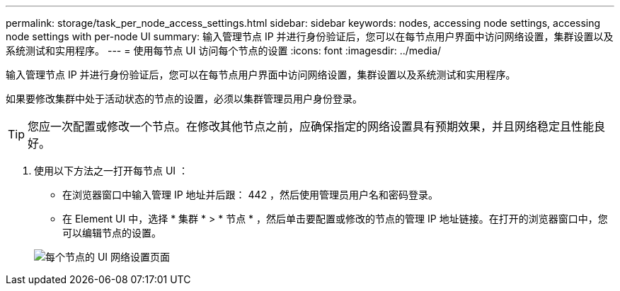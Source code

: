 ---
permalink: storage/task_per_node_access_settings.html 
sidebar: sidebar 
keywords: nodes, accessing node settings, accessing node settings with per-node UI 
summary: 输入管理节点 IP 并进行身份验证后，您可以在每节点用户界面中访问网络设置，集群设置以及系统测试和实用程序。 
---
= 使用每节点 UI 访问每个节点的设置
:icons: font
:imagesdir: ../media/


[role="lead"]
输入管理节点 IP 并进行身份验证后，您可以在每节点用户界面中访问网络设置，集群设置以及系统测试和实用程序。

如果要修改集群中处于活动状态的节点的设置，必须以集群管理员用户身份登录。


TIP: 您应一次配置或修改一个节点。在修改其他节点之前，应确保指定的网络设置具有预期效果，并且网络稳定且性能良好。

. 使用以下方法之一打开每节点 UI ：
+
** 在浏览器窗口中输入管理 IP 地址并后跟： 442 ，然后使用管理员用户名和密码登录。
** 在 Element UI 中，选择 * 集群 * > * 节点 * ，然后单击要配置或修改的节点的管理 IP 地址链接。在打开的浏览器窗口中，您可以编辑节点的设置。


+
image::../media/per_node_ui_hcc_skin.png[每个节点的 UI 网络设置页面]



